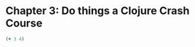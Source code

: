 * Chapter 3: Do things a Clojure Crash Course
  #+BEGIN_SRC clojure :results silent
  (+ 3 4)
  #+END_SRC
